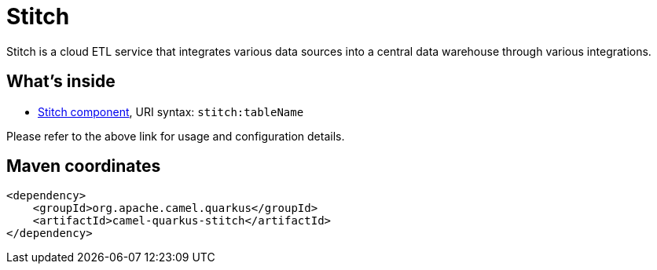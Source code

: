 // Do not edit directly!
// This file was generated by camel-quarkus-maven-plugin:update-extension-doc-page
[id="extensions-stitch"]
= Stitch
:linkattrs:
:cq-artifact-id: camel-quarkus-stitch
:cq-native-supported: false
:cq-status: Preview
:cq-status-deprecation: Preview
:cq-description: Stitch is a cloud ETL service that integrates various data sources into a central data warehouse through various integrations.
:cq-deprecated: false
:cq-jvm-since: 1.8.0
:cq-native-since: n/a

ifeval::[{doc-show-badges} == true]
[.badges]
[.badge-key]##JVM since##[.badge-supported]##1.8.0## [.badge-key]##Native##[.badge-unsupported]##unsupported##
endif::[]

Stitch is a cloud ETL service that integrates various data sources into a central data warehouse through various integrations.

[id="extensions-stitch-whats-inside"]
== What's inside

* xref:{cq-camel-components}::stitch-component.adoc[Stitch component], URI syntax: `stitch:tableName`

Please refer to the above link for usage and configuration details.

[id="extensions-stitch-maven-coordinates"]
== Maven coordinates

[source,xml]
----
<dependency>
    <groupId>org.apache.camel.quarkus</groupId>
    <artifactId>camel-quarkus-stitch</artifactId>
</dependency>
----
ifeval::[{doc-show-user-guide-link} == true]
Check the xref:user-guide/index.adoc[User guide] for more information about writing Camel Quarkus applications.
endif::[]
